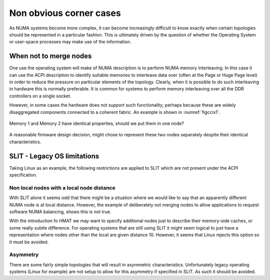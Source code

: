 ========================
Non obvious corner cases
========================

As NUMA systems become more complex, it can become increasingly
difficult to know exactly when certain topologies should be represented
in a particular fashion.   This is ultimately driven by the question of
whether the Operating System or user-space processes may make use of the
information.


When not to merge nodes
=======================

One use the operating system will make of NUMA description is to perform
NUMA memory interleaving.  In this case it can use the ACPI description
to identify suitable memories to interleave data over (often at the Page
or Huge Page level) in order to reduce the pressure on particular elements
of the topology.  Clearly, when it is possible to do such interleaving
in hardware this is normally preferable.  It is common for systems to
perform memory interleaving over all the DDR controllers on a single socket.

However, in some cases the hardware does not support such functionality,
perhaps because these are widely disaggregated components connected to
a coherent fabric. An example is shown in :numref:`figccix1`.

.. _figccix1:

.. figure:: ccixsanodes.*
    :figclass: align-center

    Memory 1 and Memory 2 have identical properties, should we put them in
    one node?

A reasonable firmware design decision, might chose to represent these two
nodes separately despite their identical characteristics.

.. _slitoslimit:

SLIT - Legacy OS limitations
============================

Taking Linux as an example, the following restrictions are applied to SLIT
which are not present under the ACPI specification.

Non local nodes with a local node distance
******************************************

With SLIT alone it seems odd that there might be a situation where
we would like to say that an apparently different NUMA node is at local
distance.  However, the example of deliberately not merging nodes to allow
applications to request software NUMA balancing, shows this is not true.

With the introduction fo HMAT we may want to specify additional nodes
just to describe their memory-side caches, or some really subtle difference.
For operating systems that are still using SLIT it might seem logical to
just have a representation where nodes other than the local are given
distance 10.  However, it seems that Linux rejects this option so it
must be avoided.

Asymmetry
*********

There are some fairly simple topologies that will result in asymmetric
characteristics.  Unfortunately legacy operating systems (Linux for
example) are not setup to allow for this asymmetry if specified in SLIT.
As such it should be avoided.

